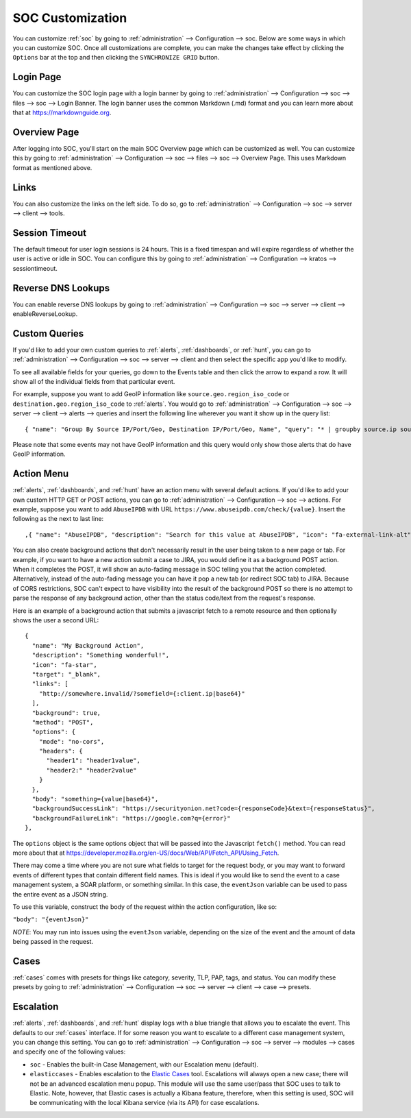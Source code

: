 .. _soc-customization:

SOC Customization
=================

You can customize :ref:`soc` by going to :ref:`administration` --> Configuration --> soc. Below are some ways in which you can customize SOC. Once all customizations are complete, you can make the changes take effect by clicking the ``Options`` bar at the top and then clicking the ``SYNCHRONIZE GRID`` button.

Login Page
----------

You can customize the SOC login page with a login banner by going to :ref:`administration` --> Configuration --> soc --> files --> soc --> Login Banner. The login banner uses the common Markdown (.md) format and you can learn more about that at `<https://markdownguide.org>`_.

Overview Page
-------------

After logging into SOC, you'll start on the main SOC Overview page which can be customized as well. You can customize this by going to :ref:`administration` --> Configuration --> soc --> files --> soc --> Overview Page. This uses Markdown format as mentioned above.

Links
-----

You can also customize the links on the left side. To do so, go to :ref:`administration` --> Configuration --> soc --> server --> client --> tools.

Session Timeout
---------------

The default timeout for user login sessions is 24 hours. This is a fixed timespan and will expire regardless of whether the user is active or idle in SOC. You can configure this by going to :ref:`administration` --> Configuration --> kratos --> sessiontimeout.

Reverse DNS Lookups
-------------------

You can enable reverse DNS lookups by going to :ref:`administration` --> Configuration --> soc --> server --> client --> enableReverseLookup.

Custom Queries
--------------

If you'd like to add your own custom queries to :ref:`alerts`, :ref:`dashboards`, or :ref:`hunt`, you can go to :ref:`administration` --> Configuration --> soc --> server --> client and then select the specific app you'd like to modify.

To see all available fields for your queries, go down to the Events table and then click the arrow to expand a row. It will show all of the individual fields from that particular event.

For example, suppose you want to add GeoIP information like ``source.geo.region_iso_code`` or ``destination.geo.region_iso_code`` to :ref:`alerts`. You would go to :ref:`administration` --> Configuration --> soc --> server --> client --> alerts --> queries and insert the following line wherever you want it show up in the query list:

::

  { "name": "Group By Source IP/Port/Geo, Destination IP/Port/Geo, Name", "query": "* | groupby source.ip source.port source.geo.region_iso_code destination.ip destination.port destination.geo.region_iso_code rule.name" },

Please note that some events may not have GeoIP information and this query would only show those alerts that do have GeoIP information.

Action Menu
-----------

:ref:`alerts`, :ref:`dashboards`, and :ref:`hunt` have an action menu with several default actions. If you'd like to add your own custom HTTP GET or POST actions, you can go to :ref:`administration` --> Configuration --> soc --> actions. For example, suppose you want to add ``AbuseIPDB`` with URL ``https://www.abuseipdb.com/check/{value}``. Insert the following as the next to last line:

::

  ,{ "name": "AbuseIPDB", "description": "Search for this value at AbuseIPDB", "icon": "fa-external-link-alt", "target": "_blank","links": [ "https://www.abuseipdb.com/check/{value}" ]}

You can also create background actions that don't necessarily result in the user being taken to a new page or tab. For example, if you want to have a new action submit a case to JIRA, you would define it as a background POST action. When it completes the POST, it will show an auto-fading message in SOC telling you that the action completed. Alternatively, instead of the auto-fading message you can have it pop a new tab (or redirect SOC tab) to JIRA. Because of CORS restrictions, SOC can't expect to have visibility into the result of the background POST so there is no attempt to parse the response of any background action, other than the status code/text from the request's response.

Here is an example of a background action that submits a javascript fetch to a remote resource and then optionally shows the user a second URL:

::

  { 
    "name": "My Background Action", 
    "description": "Something wonderful!", 
    "icon": "fa-star", 
    "target": "_blank", 
    "links": [
      "http://somewhere.invalid/?somefield={:client.ip|base64}"
    ],
    "background": true, 
    "method": "POST", 
    "options": { 
      "mode": "no-cors", 
      "headers": { 
        "header1": "header1value",
        "header2:" "header2value" 
      }
    }, 
    "body": "something={value|base64}",
    "backgroundSuccessLink": "https://securityonion.net?code={responseCode}&text={responseStatus}",
    "backgroundFailureLink": "https://google.com?q={error}"
  },
  
The ``options`` object is the same options object that will be passed into the Javascript ``fetch()`` method. You can read more about that at `<https://developer.mozilla.org/en-US/docs/Web/API/Fetch_API/Using_Fetch>`_.

There may come a time where you are not sure what fields to target for the request body, or you may want to forward events of different types that contain different field names.  This is ideal if you would like to send the event to a case management system, a SOAR platform, or something similar.  In this case, the ``eventJson`` variable can be used to pass the entire event as a JSON string.

To use this variable, construct the body of the request within the action configuration, like so:

``"body": "{eventJson}"``

*NOTE*: You may run into issues using the ``eventJson`` variable, depending on the size of the event and the amount of data being passed in the request.

Cases
-----

:ref:`cases` comes with presets for things like category, severity, TLP, PAP, tags, and status. You can modify these presets by going to :ref:`administration` --> Configuration --> soc --> server --> client --> case --> presets.

Escalation
----------

:ref:`alerts`, :ref:`dashboards`, and :ref:`hunt` display logs with a blue triangle that allows you to escalate the event. This defaults to our :ref:`cases` interface. If for some reason you want to escalate to a different case management system, you can change this setting. You can go to :ref:`administration` --> Configuration --> soc --> server --> modules --> cases and specify one of the following values:

- ``soc`` - Enables the built-in Case Management, with our Escalation menu (default).

- ``elasticcases`` - Enables escalation to the `Elastic Cases <https://www.elastic.co/guide/en/security/current/cases-overview.html>`_ tool. Escalations will always open a new case; there will not be an advanced escalation menu popup.  This module will use the same user/pass that SOC uses to talk to Elastic. Note, however, that Elastic cases is actually a Kibana feature, therefore, when this setting is used, SOC will be communicating with the local Kibana service (via its API) for case escalations.


